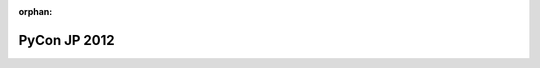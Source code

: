 :orphan:

.. meta::
   :http-equiv=refresh: 2;URL=../en/index.html

.. PyCon JP 2012 documentation master file, created by
   sphinx-quickstart on Thu Apr  5 20:23:08 2012.
   You can adapt this file completely to your liking, but it should at least
   contain the root `toctree` directive.
===========================================
PyCon JP 2012
===========================================


